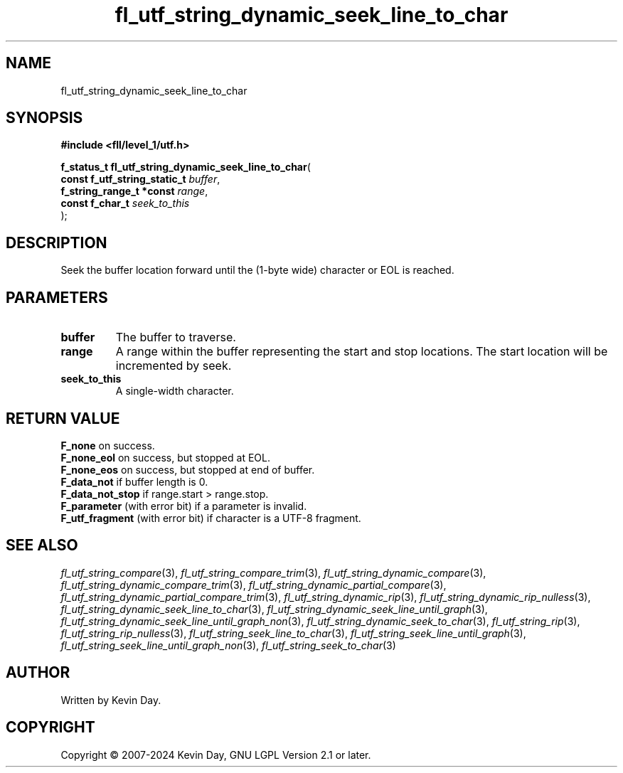 .TH fl_utf_string_dynamic_seek_line_to_char "3" "February 2024" "FLL - Featureless Linux Library 0.6.9" "Library Functions"
.SH "NAME"
fl_utf_string_dynamic_seek_line_to_char
.SH SYNOPSIS
.nf
.B #include <fll/level_1/utf.h>
.sp
\fBf_status_t fl_utf_string_dynamic_seek_line_to_char\fP(
    \fBconst f_utf_string_static_t \fP\fIbuffer\fP,
    \fBf_string_range_t *const     \fP\fIrange\fP,
    \fBconst f_char_t              \fP\fIseek_to_this\fP
);
.fi
.SH DESCRIPTION
.PP
Seek the buffer location forward until the (1-byte wide) character or EOL is reached.
.SH PARAMETERS
.TP
.B buffer
The buffer to traverse.

.TP
.B range
A range within the buffer representing the start and stop locations. The start location will be incremented by seek.

.TP
.B seek_to_this
A single-width character.

.SH RETURN VALUE
.PP
\fBF_none\fP on success.
.br
\fBF_none_eol\fP on success, but stopped at EOL.
.br
\fBF_none_eos\fP on success, but stopped at end of buffer.
.br
\fBF_data_not\fP if buffer length is 0.
.br
\fBF_data_not_stop\fP if range.start > range.stop.
.br
\fBF_parameter\fP (with error bit) if a parameter is invalid.
.br
\fBF_utf_fragment\fP (with error bit) if character is a UTF-8 fragment.
.SH SEE ALSO
.PP
.nh
.ad l
\fIfl_utf_string_compare\fP(3), \fIfl_utf_string_compare_trim\fP(3), \fIfl_utf_string_dynamic_compare\fP(3), \fIfl_utf_string_dynamic_compare_trim\fP(3), \fIfl_utf_string_dynamic_partial_compare\fP(3), \fIfl_utf_string_dynamic_partial_compare_trim\fP(3), \fIfl_utf_string_dynamic_rip\fP(3), \fIfl_utf_string_dynamic_rip_nulless\fP(3), \fIfl_utf_string_dynamic_seek_line_to_char\fP(3), \fIfl_utf_string_dynamic_seek_line_until_graph\fP(3), \fIfl_utf_string_dynamic_seek_line_until_graph_non\fP(3), \fIfl_utf_string_dynamic_seek_to_char\fP(3), \fIfl_utf_string_rip\fP(3), \fIfl_utf_string_rip_nulless\fP(3), \fIfl_utf_string_seek_line_to_char\fP(3), \fIfl_utf_string_seek_line_until_graph\fP(3), \fIfl_utf_string_seek_line_until_graph_non\fP(3), \fIfl_utf_string_seek_to_char\fP(3)
.ad
.hy
.SH AUTHOR
Written by Kevin Day.
.SH COPYRIGHT
.PP
Copyright \(co 2007-2024 Kevin Day, GNU LGPL Version 2.1 or later.
